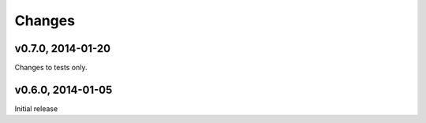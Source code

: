 .. :changelog:

Changes
=======

v0.7.0, 2014-01-20
------------------

Changes to tests only.

v0.6.0, 2014-01-05
------------------

Initial release

